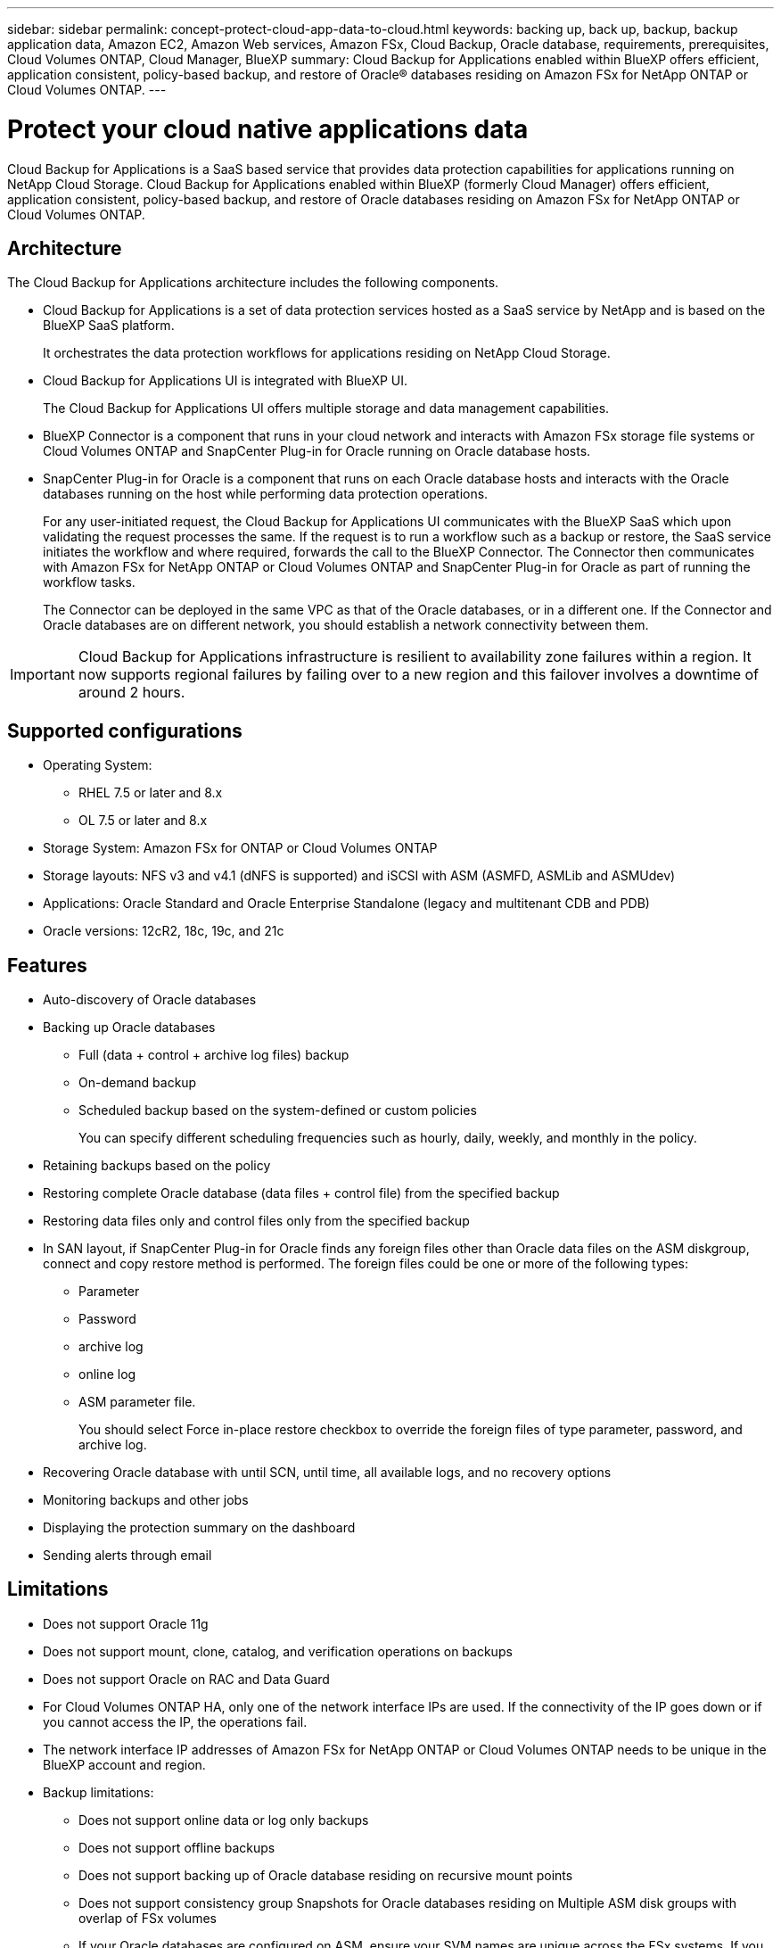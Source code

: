 ---
sidebar: sidebar
permalink: concept-protect-cloud-app-data-to-cloud.html
keywords: backing up, back up, backup, backup application data, Amazon EC2, Amazon Web services, Amazon FSx, Cloud Backup, Oracle database, requirements, prerequisites, Cloud Volumes ONTAP, Cloud Manager, BlueXP
summary: Cloud Backup for Applications enabled within BlueXP offers efficient, application consistent, policy-based backup, and restore of Oracle® databases residing on Amazon FSx for NetApp ONTAP or Cloud Volumes ONTAP.
---

= Protect your cloud native applications data
:hardbreaks:
:nofooter:
:icons: font
:linkattrs:
:imagesdir: ./media/

[.lead]

Cloud Backup for Applications is a SaaS based service that provides data protection capabilities for applications running on NetApp Cloud Storage. Cloud Backup for Applications enabled within BlueXP (formerly Cloud Manager) offers efficient, application consistent, policy-based backup, and restore of Oracle databases residing on Amazon FSx for NetApp ONTAP or Cloud Volumes ONTAP.

== Architecture

The Cloud Backup for Applications architecture includes the following components.

* Cloud Backup for Applications is a set of data protection services hosted as a SaaS service by NetApp and is based on the BlueXP SaaS platform.
+
It orchestrates the data protection workflows for applications residing on NetApp Cloud Storage.
* Cloud Backup for Applications UI is integrated with BlueXP UI.
+
The Cloud Backup for Applications UI offers multiple storage and data management capabilities.
* BlueXP Connector is a component that runs in your cloud network and interacts with Amazon FSx storage file systems or Cloud Volumes ONTAP and SnapCenter Plug-in for Oracle running on Oracle database hosts.
* SnapCenter Plug-in for Oracle is a component that runs on each Oracle database hosts and interacts with the Oracle databases running on the host while performing data protection operations.
+
For any user-initiated request, the Cloud Backup for Applications UI communicates with the BlueXP SaaS which upon validating the request processes the same. If the request is to run a workflow such as a backup or restore, the SaaS service initiates the workflow and where required, forwards the call to the BlueXP Connector. The Connector then communicates with Amazon FSx for NetApp ONTAP or Cloud Volumes ONTAP and SnapCenter Plug-in for Oracle as part of running the workflow tasks.
+
The Connector can be deployed in the same VPC as that of the Oracle databases, or in a different one. If the Connector and Oracle databases are on different network, you should establish a network connectivity between them.

IMPORTANT: Cloud Backup for Applications infrastructure is resilient to availability zone failures within a region. It now supports regional failures by failing over to a new region and this failover involves a downtime of around 2 hours.

== Supported configurations

* Operating System:
** RHEL 7.5 or later and 8.x
** OL 7.5 or later and 8.x
* Storage System: Amazon FSx for ONTAP or Cloud Volumes ONTAP
* Storage layouts: NFS v3 and v4.1 (dNFS is supported) and iSCSI with ASM (ASMFD, ASMLib and ASMUdev)
* Applications: Oracle Standard and Oracle Enterprise Standalone (legacy and multitenant CDB and PDB)
* Oracle versions: 12cR2, 18c, 19c, and 21c

== Features

* Auto-discovery of Oracle databases
* Backing up Oracle databases
** Full (data + control + archive log files) backup
** On-demand backup
** Scheduled backup based on the system-defined or custom policies
+
You can specify different scheduling frequencies such as hourly, daily, weekly, and monthly in the policy.
* Retaining backups based on the policy
* Restoring complete Oracle database (data files + control file) from the specified backup
* Restoring data files only and control files only from the specified backup
* In SAN layout, if SnapCenter Plug-in for Oracle finds any foreign files other than Oracle data files on the ASM diskgroup, connect and copy restore method is performed. The foreign files could be one or more of the following types:
** Parameter
** Password
** archive log
** online log
** ASM parameter file.
+
You should select Force in-place restore checkbox to override the foreign files of type parameter, password, and archive log.
* Recovering Oracle database with until SCN, until time, all available logs, and no recovery options
* Monitoring backups and other jobs
* Displaying the protection summary on the dashboard
* Sending alerts through email

== Limitations

* Does not support Oracle 11g
* Does not support mount, clone, catalog, and verification operations on backups
* Does not support Oracle on RAC and Data Guard
* For Cloud Volumes ONTAP HA, only one of the network interface IPs are used. If the connectivity of the IP goes down or if you cannot access the IP, the operations fail.
* The network interface IP addresses of Amazon FSx for NetApp ONTAP or Cloud Volumes ONTAP needs to be unique in the BlueXP account and region.
* Backup limitations:
** Does not support online data or log only backups
** Does not support offline backups
** Does not support backing up of Oracle database residing on recursive mount points
** Does not support consistency group Snapshots for Oracle databases residing on Multiple ASM disk groups with overlap of FSx volumes
** If your Oracle databases are configured on ASM, ensure your SVM names are unique across the FSx systems. If you have same SVM name across FSx systems, back up of Oracle databases residing on those SVMs are not supported.
* Restore limitations:
** Does not support granular restores, for example restoring of tablespaces and PDBs
** Both in-place and connect-and-copy restore methods are used if some of disk groups contain foreign files. However, using both the methods at the same time to perform restore is not supported and the restore operation fails. The database will be left in mounted state and you need to manually bring the database to open state.
+
The failure message due to the presence of foreign files are not displayed in the job page in UI due to a known issue. Check the connector logs if there is a failure during SAN pre-restore stage to know the cause of the issue.
